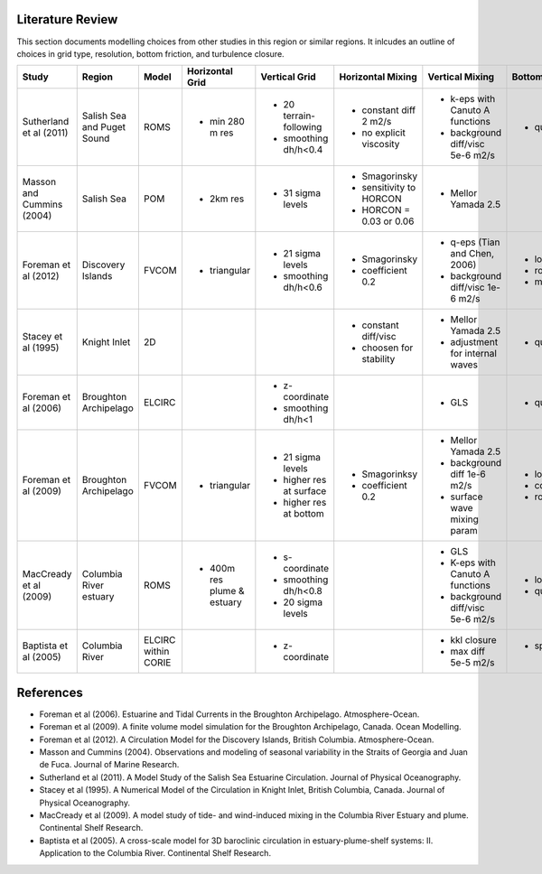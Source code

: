 .. _Literature:

Literature Review
=================
This section documents modelling choices from other studies in this region or similar regions. It inlcudes an outline of choices in grid type, resolution, bottom friction, and turbulence closure.


+--------------------------+-----------------+-----------+------------------+------------------------+-------------------------+---------------------------------+--------------------+
| Study                    |Region           |  Model    | Horizontal Grid  | Vertical Grid          |Horizontal Mixing        | Vertical Mixing                 | Bottom Friction    |
+==========================+=================+===========+==================+========================+=========================+=================================+====================+
|Sutherland et al (2011)   | Salish Sea      | ROMS      | - min 280 m res  |- 20 terrain-following  | - constant diff 2 m2/s  |- k-eps with Canuto A functions  |- quadratic  3e-3   |
|                          | and Puget Sound |           |                  |- smoothing dh/h<0.4    | - no explicit viscosity |- background diff/visc 5e-6 m2/s |                    |
+--------------------------+-----------------+-----------+------------------+------------------------+-------------------------+---------------------------------+--------------------+
|Masson and Cummins (2004) | Salish Sea      | POM       | - 2km res        |- 31 sigma levels       | - Smagorinsky           | - Mellor Yamada 2.5             |                    |
|                          |                 |           |                  |                        | - sensitivity to HORCON |                                 |                    |
|                          |                 |           |                  |                        | - HORCON = 0.03 or 0.06 |                                 |                    |
+--------------------------+-----------------+-----------+------------------+------------------------+-------------------------+---------------------------------+--------------------+
| Foreman et al (2012)     | Discovery       | FVCOM     | - triangular     | - 21 sigma levels      | - Smagorinsky           | - q-eps (Tian and Chen, 2006)   |- log layer         |
|                          | Islands         |           |                  | - smoothing dh/h<0.6   | - coefficient 0.2       | - background diff/visc 1e-6 m2/s|- roughness 0.001   |
|                          |                 |           |                  |                        |                         |                                 |- min 0.0025        |
+--------------------------+-----------------+-----------+------------------+------------------------+-------------------------+---------------------------------+--------------------+
| Stacey et al (1995)      | Knight Inlet    | 2D        |                  |                        | - constant diff/visc    | - Mellor Yamada 2.5             | - quadratic        |
|                          |                 |           |                  |                        | - choosen for stability | - adjustment for internal waves |                    |
+--------------------------+-----------------+-----------+------------------+------------------------+-------------------------+---------------------------------+--------------------+
| Foreman et al (2006)     | Broughton       | ELCIRC    |                  | - z-coordinate         |                         | - GLS                           | - quadratic 0.003  |
|                          | Archipelago     |           |                  | - smoothing dh/h<1     |                         |                                 |                    |
+--------------------------+-----------------+-----------+------------------+------------------------+-------------------------+---------------------------------+--------------------+
| Foreman et al (2009)     | Broughton       | FVCOM     | - triangular     | - 21 sigma levels      | - Smagorinksy           | - Mellor Yamada 2.5             | - log layer        |
|                          | Archipelago     |           |                  | - higher res at surface| - coefficient 0.2       | - background diff 1e-6 m2/s     | - cd0 = 0.003      |
|                          |                 |           |                  | - higher res at bottom |                         | - surface wave mixing param     | - roughness=0.005m |
+--------------------------+-----------------+-----------+------------------+------------------------+-------------------------+---------------------------------+--------------------+
| MacCready et al (2009)   |  Columbia River |  ROMS     | - 400m res plume | - s-coordinate         |                         | - GLS                           | - log layer        |  
|                          |  estuary        |           |   & estuary      | - smoothing dh/h<0.8   |                         | - K-eps with Canuto A functions | - quadratic 3e-3   |
|                          |                 |           |                  | - 20 sigma levels      |                         | - background diff/visc 5e-6 m2/s|                    |       
+--------------------------+-----------------+-----------+------------------+------------------------+-------------------------+---------------------------------+--------------------+
| Baptista et al (2005)    | Columbia River  |  ELCIRC   |                  | - z-coordinate         |                         |   - kkl closure                 | - spatially varying|
|                          |                 |  within   |                  |                        |                         |   - max diff 5e-5 m2/s          |    cd0             |
|                          |                 |  CORIE    |                  |                        |                         |                                 |                    |
+--------------------------+-----------------+-----------+------------------+------------------------+-------------------------+---------------------------------+--------------------+

References
==========

- Foreman et al (2006). Estuarine and Tidal Currents in the Broughton Archipelago. Atmosphere-Ocean.
- Foreman et al (2009). A finite volume model simulation for the Broughton Archipelago, Canada. Ocean Modelling. 
- Foreman et al (2012). A Circulation Model for the Discovery Islands, British Columbia. Atmosphere-Ocean.
- Masson and Cummins (2004). Observations and modeling of seasonal variability in the Straits of Georgia and Juan de Fuca. Journal of Marine Research.
- Sutherland  et al (2011). A Model Study of the Salish Sea Estuarine Circulation. Journal of Physical Oceanography.
- Stacey et al (1995). A Numerical Model of the Circulation in Knight Inlet, British Columbia, Canada. Journal of Physical Oceanography.
- MacCready et al (2009). A model study of tide- and wind-induced mixing in the Columbia River Estuary and plume. Continental Shelf Research.
- Baptista et al (2005). A cross-scale model for 3D baroclinic circulation in estuary-plume-shelf systems: II. Application to the Columbia River. Continental Shelf Research.
